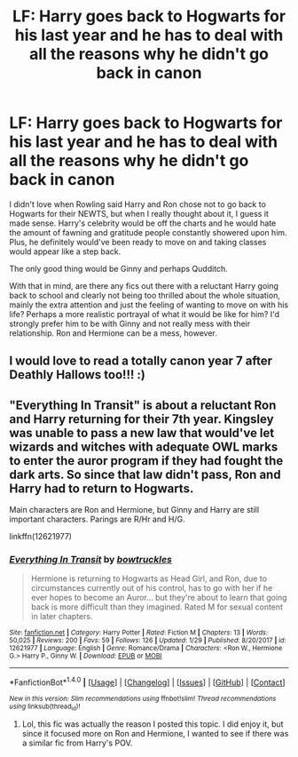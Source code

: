 #+TITLE: LF: Harry goes back to Hogwarts for his last year and he has to deal with all the reasons why he didn't go back in canon

* LF: Harry goes back to Hogwarts for his last year and he has to deal with all the reasons why he didn't go back in canon
:PROPERTIES:
:Author: goodlife23
:Score: 3
:DateUnix: 1517254460.0
:DateShort: 2018-Jan-29
:FlairText: Request
:END:
I didn't love when Rowling said Harry and Ron chose not to go back to Hogwarts for their NEWTS, but when I really thought about it, I guess it made sense. Harry's celebrity would be off the charts and he would hate the amount of fawning and gratitude people constantly showered upon him. Plus, he definitely would've been ready to move on and taking classes would appear like a step back.

The only good thing would be Ginny and perhaps Qudditch.

With that in mind, are there any fics out there with a reluctant Harry going back to school and clearly not being too thrilled about the whole situation, mainly the extra attention and just the feeling of wanting to move on with his life? Perhaps a more realistic portrayal of what it would be like for him? I'd strongly prefer him to be with Ginny and not really mess with their relationship. Ron and Hermione can be a mess, however.


** I would love to read a totally canon year 7 after Deathly Hallows too!!! :)
:PROPERTIES:
:Score: 2
:DateUnix: 1517266930.0
:DateShort: 2018-Jan-30
:END:


** "Everything In Transit" is about a reluctant Ron and Harry returning for their 7th year. Kingsley was unable to pass a new law that would've let wizards and witches with adequate OWL marks to enter the auror program if they had fought the dark arts. So since that law didn't pass, Ron and Harry had to return to Hogwarts.

Main characters are Ron and Hermione, but Ginny and Harry are still important characters. Parings are R/Hr and H/G.

linkffn(12621977)
:PROPERTIES:
:Score: 1
:DateUnix: 1517332140.0
:DateShort: 2018-Jan-30
:END:

*** [[http://www.fanfiction.net/s/12621977/1/][*/Everything In Transit/*]] by [[https://www.fanfiction.net/u/8543501/bowtruckles][/bowtruckles/]]

#+begin_quote
  Hermione is returning to Hogwarts as Head Girl, and Ron, due to circumstances currently out of his control, has to go with her if he ever hopes to become an Auror... but they're about to learn that going back is more difficult than they imagined. Rated M for sexual content in later chapters.
#+end_quote

^{/Site/: [[http://www.fanfiction.net/][fanfiction.net]] *|* /Category/: Harry Potter *|* /Rated/: Fiction M *|* /Chapters/: 13 *|* /Words/: 50,025 *|* /Reviews/: 200 *|* /Favs/: 59 *|* /Follows/: 126 *|* /Updated/: 1/29 *|* /Published/: 8/20/2017 *|* /id/: 12621977 *|* /Language/: English *|* /Genre/: Romance/Drama *|* /Characters/: <Ron W., Hermione G.> Harry P., Ginny W. *|* /Download/: [[http://www.ff2ebook.com/old/ffn-bot/index.php?id=12621977&source=ff&filetype=epub][EPUB]] or [[http://www.ff2ebook.com/old/ffn-bot/index.php?id=12621977&source=ff&filetype=mobi][MOBI]]}

--------------

*FanfictionBot*^{1.4.0} *|* [[[https://github.com/tusing/reddit-ffn-bot/wiki/Usage][Usage]]] | [[[https://github.com/tusing/reddit-ffn-bot/wiki/Changelog][Changelog]]] | [[[https://github.com/tusing/reddit-ffn-bot/issues/][Issues]]] | [[[https://github.com/tusing/reddit-ffn-bot/][GitHub]]] | [[[https://www.reddit.com/message/compose?to=tusing][Contact]]]

^{/New in this version: Slim recommendations using/ ffnbot!slim! /Thread recommendations using/ linksub(thread_id)!}
:PROPERTIES:
:Author: FanfictionBot
:Score: 1
:DateUnix: 1517332147.0
:DateShort: 2018-Jan-30
:END:

**** Lol, this fic was actually the reason I posted this topic. I did enjoy it, but since it focused more on Ron and Hermione, I wanted to see if there was a similar fic from Harry's POV.
:PROPERTIES:
:Author: goodlife23
:Score: 1
:DateUnix: 1517332916.0
:DateShort: 2018-Jan-30
:END:
